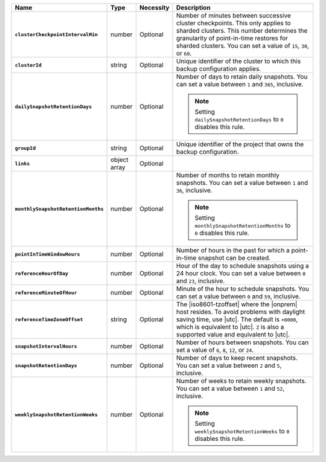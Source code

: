 .. list-table::
   :widths: 15 10 10 65
   :header-rows: 1
   :stub-columns: 1

   * - Name
     - Type
     - Necessity
     - Description

   * - ``clusterCheckpointIntervalMin``
     - number
     - Optional
     - Number of minutes between successive cluster checkpoints. This
       only applies to sharded clusters. This number determines the
       granularity of point-in-time restores for sharded clusters.
       You can set a value of ``15``, ``30``, or ``60``.

       .. include:: /includes/admonitions/important/checkpoints-fcv-4-0-only.rst

   * - ``clusterId``
     - string
     - Optional
     - Unique identifier of the cluster to which this backup
       configuration applies.

   * - ``dailySnapshotRetentionDays``
     - number
     - Optional
     - Number of days to retain daily snapshots. You can set a value
       between ``1`` and ``365``, inclusive.

       .. note::

          Setting ``dailySnapshotRetentionDays`` to ``0`` disables this
          rule.

   * - ``groupId``
     - string
     - Optional
     - Unique identifier of the project that owns the backup
       configuration.

   * - ``links``
     - object array
     - Optional
     - .. include:: /includes/api/links-explanation.rst

   * - ``monthlySnapshotRetentionMonths``
     - number
     - Optional
     - Number of months to retain monthly snapshots. You can set a
       value between ``1`` and ``36``, inclusive.

       .. note::

          Setting ``monthlySnapshotRetentionMonths`` to ``0`` disables this rule.

   * - ``pointInTimeWindowHours``
     - number
     - Optional
     - Number of hours in the past for which a point-in-time snapshot
       can be created.

   * - ``referenceHourOfDay``
     - number
     - Optional
     - Hour of the day to schedule snapshots using a 24 hour clock.
       You can set a value between ``0`` and ``23``, inclusive.

   * - ``referenceMinuteOfHour``
     - number
     - Optional
     - Minute of the hour to schedule snapshots. You can set a value
       between ``0`` and ``59``, inclusive.

   * - ``referenceTimeZoneOffset``
     - string
     - Optional
     - The |iso8601-tzoffset| where the |onprem| host resides. To
       avoid problems with daylight saving time, use |utc|. The
       default is ``+0000``, which is equivalent to |utc|. ``Z`` is
       also a supported value and equivalent to |utc|.

   * - ``snapshotIntervalHours``
     - number
     - Optional
     - Number of hours between snapshots. You can set a value of ``6``,
       ``8``, ``12``, or ``24``.

   * - ``snapshotRetentionDays``
     - number
     - Optional
     - Number of days to keep recent snapshots. You can set a value
       between ``2`` and ``5``, inclusive.

   * - ``weeklySnapshotRetentionWeeks``
     - number
     - Optional
     - Number of weeks to retain weekly snapshots. You can set a value
       between ``1`` and ``52``, inclusive.

       .. note::

          Setting ``weeklySnapshotRetentionWeeks`` to ``0`` disables
          this rule.

